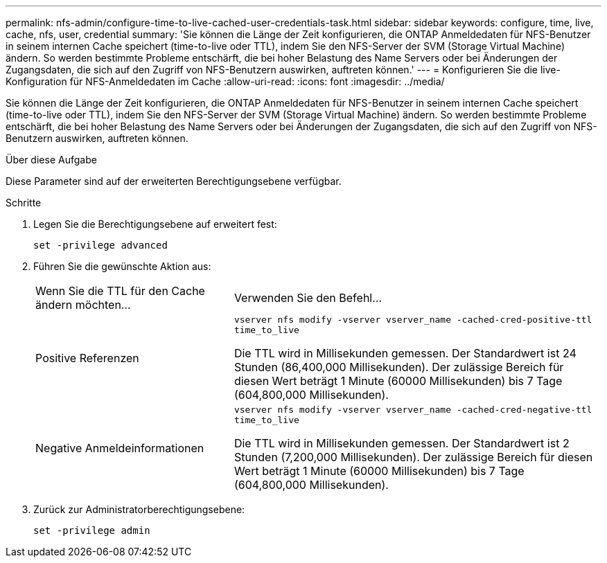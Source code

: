 ---
permalink: nfs-admin/configure-time-to-live-cached-user-credentials-task.html 
sidebar: sidebar 
keywords: configure, time, live, cache, nfs, user, credential 
summary: 'Sie können die Länge der Zeit konfigurieren, die ONTAP Anmeldedaten für NFS-Benutzer in seinem internen Cache speichert (time-to-live oder TTL), indem Sie den NFS-Server der SVM (Storage Virtual Machine) ändern. So werden bestimmte Probleme entschärft, die bei hoher Belastung des Name Servers oder bei Änderungen der Zugangsdaten, die sich auf den Zugriff von NFS-Benutzern auswirken, auftreten können.' 
---
= Konfigurieren Sie die live-Konfiguration für NFS-Anmeldedaten im Cache
:allow-uri-read: 
:icons: font
:imagesdir: ../media/


[role="lead"]
Sie können die Länge der Zeit konfigurieren, die ONTAP Anmeldedaten für NFS-Benutzer in seinem internen Cache speichert (time-to-live oder TTL), indem Sie den NFS-Server der SVM (Storage Virtual Machine) ändern. So werden bestimmte Probleme entschärft, die bei hoher Belastung des Name Servers oder bei Änderungen der Zugangsdaten, die sich auf den Zugriff von NFS-Benutzern auswirken, auftreten können.

.Über diese Aufgabe
Diese Parameter sind auf der erweiterten Berechtigungsebene verfügbar.

.Schritte
. Legen Sie die Berechtigungsebene auf erweitert fest:
+
`set -privilege advanced`

. Führen Sie die gewünschte Aktion aus:
+
[cols="35,65"]
|===


| Wenn Sie die TTL für den Cache ändern möchten... | Verwenden Sie den Befehl... 


 a| 
Positive Referenzen
 a| 
`vserver nfs modify -vserver vserver_name -cached-cred-positive-ttl time_to_live`

Die TTL wird in Millisekunden gemessen. Der Standardwert ist 24 Stunden (86,400,000 Millisekunden). Der zulässige Bereich für diesen Wert beträgt 1 Minute (60000 Millisekunden) bis 7 Tage (604,800,000 Millisekunden).



 a| 
Negative Anmeldeinformationen
 a| 
`vserver nfs modify -vserver vserver_name -cached-cred-negative-ttl time_to_live`

Die TTL wird in Millisekunden gemessen. Der Standardwert ist 2 Stunden (7,200,000 Millisekunden). Der zulässige Bereich für diesen Wert beträgt 1 Minute (60000 Millisekunden) bis 7 Tage (604,800,000 Millisekunden).

|===
. Zurück zur Administratorberechtigungsebene:
+
`set -privilege admin`


